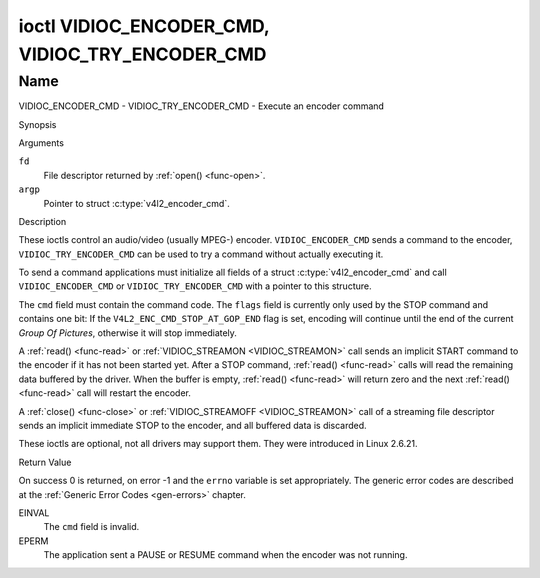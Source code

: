 .. -*- coding: utf-8; mode: rst -*-

.. _VIDIOC_ENCODER_CMD:

************************************************
ioctl VIDIOC_ENCODER_CMD, VIDIOC_TRY_ENCODER_CMD
************************************************

Name
====

VIDIOC_ENCODER_CMD - VIDIOC_TRY_ENCODER_CMD - Execute an encoder command


Synopsis

.. c:function:: int ioctl( int fd, VIDIOC_ENCODER_CMD, struct v4l2_encoder_cmd *argp )
    :name: VIDIOC_ENCODER_CMD

.. c:function:: int ioctl( int fd, VIDIOC_TRY_ENCODER_CMD, struct v4l2_encoder_cmd *argp )
    :name: VIDIOC_TRY_ENCODER_CMD


Arguments

``fd``
    File descriptor returned by :ref:`open() <func-open>`.

``argp``
    Pointer to struct :c:type:`v4l2_encoder_cmd`.

Description

These ioctls control an audio/video (usually MPEG-) encoder.
``VIDIOC_ENCODER_CMD`` sends a command to the encoder,
``VIDIOC_TRY_ENCODER_CMD`` can be used to try a command without actually
executing it.

To send a command applications must initialize all fields of a struct
:c:type:`v4l2_encoder_cmd` and call
``VIDIOC_ENCODER_CMD`` or ``VIDIOC_TRY_ENCODER_CMD`` with a pointer to
this structure.

The ``cmd`` field must contain the command code. The ``flags`` field is
currently only used by the STOP command and contains one bit: If the
``V4L2_ENC_CMD_STOP_AT_GOP_END`` flag is set, encoding will continue
until the end of the current *Group Of Pictures*, otherwise it will stop
immediately.

A :ref:`read() <func-read>` or :ref:`VIDIOC_STREAMON <VIDIOC_STREAMON>`
call sends an implicit START command to the encoder if it has not been
started yet. After a STOP command, :ref:`read() <func-read>` calls will read
the remaining data buffered by the driver. When the buffer is empty,
:ref:`read() <func-read>` will return zero and the next :ref:`read() <func-read>`
call will restart the encoder.

A :ref:`close() <func-close>` or :ref:`VIDIOC_STREAMOFF <VIDIOC_STREAMON>`
call of a streaming file descriptor sends an implicit immediate STOP to
the encoder, and all buffered data is discarded.

These ioctls are optional, not all drivers may support them. They were
introduced in Linux 2.6.21.


.. tabularcolumns:: |p{4.4cm}|p{4.4cm}|p{8.7cm}|

.. c:type:: v4l2_encoder_cmd

.. flat-table:: struct v4l2_encoder_cmd
    :header-rows:  0
    :stub-columns: 0
    :widths:       1 1 2

    * - __u32
      - ``cmd``
      - The encoder command, see :ref:`encoder-cmds`.
    * - __u32
      - ``flags``
      - Flags to go with the command, see :ref:`encoder-flags`. If no
	flags are defined for this command, drivers and applications must
	set this field to zero.
    * - __u32
      - ``data``\ [8]
      - Reserved for future extensions. Drivers and applications must set
	the array to zero.



.. tabularcolumns:: |p{6.6cm}|p{2.2cm}|p{8.7cm}|

.. _encoder-cmds:

.. flat-table:: Encoder Commands
    :header-rows:  0
    :stub-columns: 0
    :widths:       3 1 4

    * - ``V4L2_ENC_CMD_START``
      - 0
      - Start the encoder. When the encoder is already running or paused,
	this command does nothing. No flags are defined for this command.
    * - ``V4L2_ENC_CMD_STOP``
      - 1
      - Stop the encoder. When the ``V4L2_ENC_CMD_STOP_AT_GOP_END`` flag
	is set, encoding will continue until the end of the current *Group
	Of Pictures*, otherwise encoding will stop immediately. When the
	encoder is already stopped, this command does nothing. mem2mem
	encoders will send a ``V4L2_EVENT_EOS`` event when the last frame
	has been encoded and all frames are ready to be dequeued and will
	set the ``V4L2_BUF_FLAG_LAST`` buffer flag on the last buffer of
	the capture queue to indicate there will be no new buffers
	produced to dequeue. This buffer may be empty, indicated by the
	driver setting the ``bytesused`` field to 0. Once the
	``V4L2_BUF_FLAG_LAST`` flag was set, the
	:ref:`VIDIOC_DQBUF <VIDIOC_QBUF>` ioctl will not block anymore,
	but return an ``EPIPE`` error code.
    * - ``V4L2_ENC_CMD_PAUSE``
      - 2
      - Pause the encoder. When the encoder has not been started yet, the
	driver will return an ``EPERM`` error code. When the encoder is
	already paused, this command does nothing. No flags are defined
	for this command.
    * - ``V4L2_ENC_CMD_RESUME``
      - 3
      - Resume encoding after a PAUSE command. When the encoder has not
	been started yet, the driver will return an ``EPERM`` error code. When
	the encoder is already running, this command does nothing. No
	flags are defined for this command.


.. tabularcolumns:: |p{6.6cm}|p{2.2cm}|p{8.7cm}|

.. _encoder-flags:

.. flat-table:: Encoder Command Flags
    :header-rows:  0
    :stub-columns: 0
    :widths:       3 1 4

    * - ``V4L2_ENC_CMD_STOP_AT_GOP_END``
      - 0x0001
      - Stop encoding at the end of the current *Group Of Pictures*,
	rather than immediately.


Return Value

On success 0 is returned, on error -1 and the ``errno`` variable is set
appropriately. The generic error codes are described at the
:ref:`Generic Error Codes <gen-errors>` chapter.

EINVAL
    The ``cmd`` field is invalid.

EPERM
    The application sent a PAUSE or RESUME command when the encoder was
    not running.
